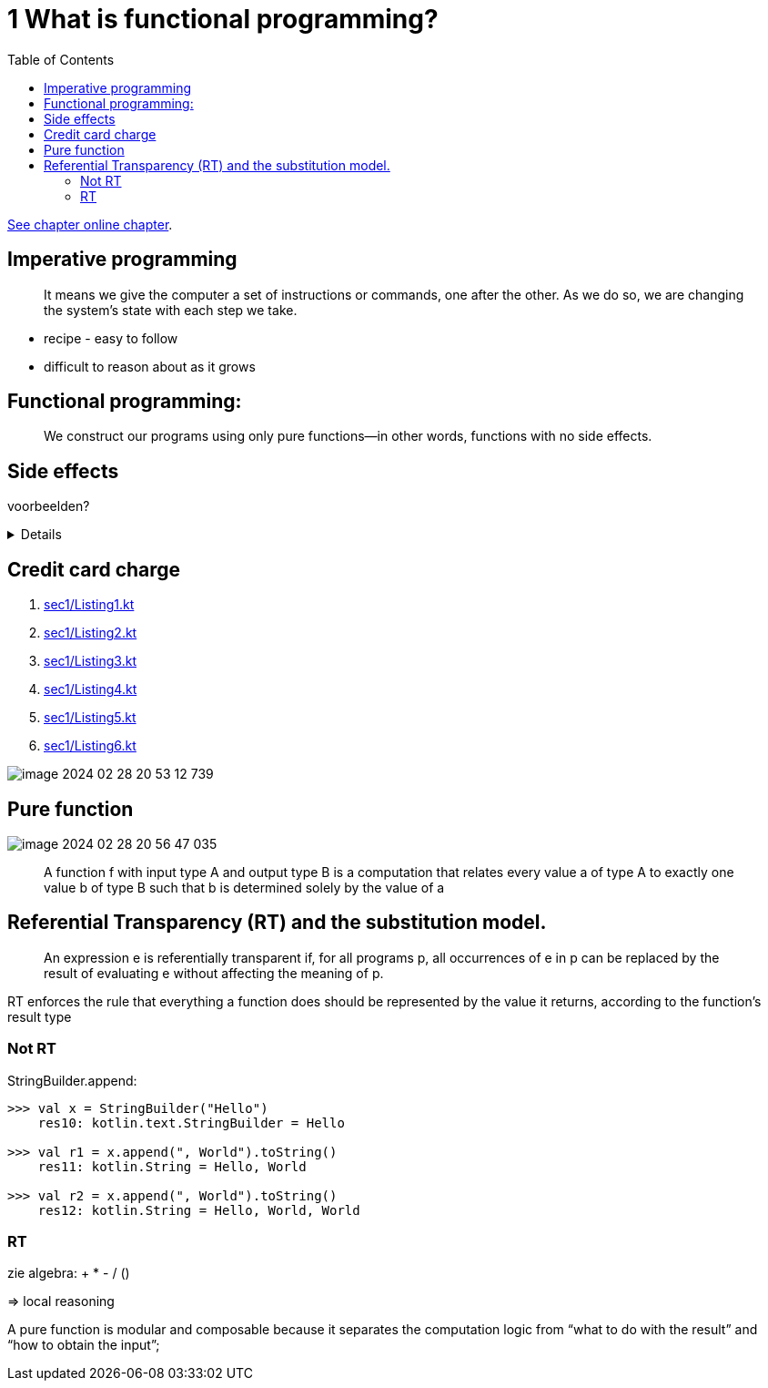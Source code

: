 = 1 What is functional programming?
:toc:
:icons: font
:url-quickref: https://livebook.manning.com/book/functional-programming-in-kotlin/chapter-1/

{url-quickref}[See chapter online chapter].

== Imperative programming

[quote]

____
It means we give the computer a set of instructions or commands, one after the other. As we do so, we are changing the system’s state with each step we take.
____

* recipe - easy to follow
* difficult to reason about as it grows

== Functional programming:

[quote]
____
We construct our programs using only pure functions—in other words, functions with no side effects.
____

== Side effects

voorbeelden?

[%collapsible]
====
* Modifying a variable beyond the scope of the block where the change occurs
* Modifying a data structure in place
* Setting a field on an object
* Throwing an exception or halting with an error
* Printing to the console or reading user input
* Reading from or writing to a file
* Drawing on the screen
====


== Credit card charge

. xref:sec1/Listing1.kt[]
. xref:sec1/Listing2.kt[]
. xref:sec1/Listing3.kt[]
. xref:sec1/Listing4.kt[]
. xref:sec1/Listing5.kt[]
. xref:sec1/Listing6.kt[]

image::image-2024-02-28-20-53-12-739.png[]

== Pure function

image::image-2024-02-28-20-56-47-035.png[]

> A function f with input type A and output type B is a computation that relates every value a of type A to exactly one value b of type B such that b is determined solely by the value of a


== Referential Transparency (RT) and the substitution model.
> An expression e is referentially transparent if, for all programs p, all occurrences of e in p can be replaced by the result of evaluating e without affecting the meaning of p.

RT enforces the rule that everything a function does should be represented by the value it returns, according to the function’s result type

=== Not RT
StringBuilder.append:
[source,kotlin]
----
>>> val x = StringBuilder("Hello")
    res10: kotlin.text.StringBuilder = Hello

>>> val r1 = x.append(", World").toString()
    res11: kotlin.String = Hello, World

>>> val r2 = x.append(", World").toString()
    res12: kotlin.String = Hello, World, World
----

=== RT
zie algebra: + * - / ()

=> local reasoning

====
A pure function is modular and composable because it separates the computation logic from “what to do with the result” and “how to obtain the input”;
====



